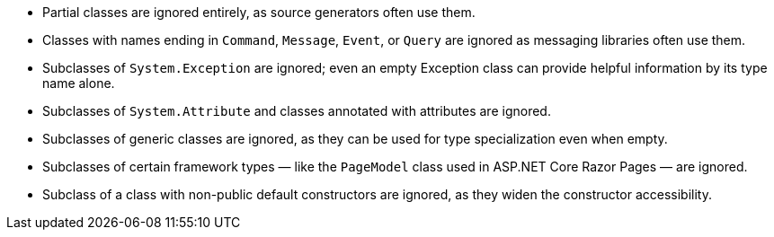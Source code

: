 ﻿- Partial classes are ignored entirely, as source generators often use them.
- Classes with names ending in `Command`, `Message`, `Event`, or `Query` are ignored as messaging libraries often use them.
- Subclasses of `System.Exception` are ignored; even an empty Exception class can provide helpful information by its type name alone.
- Subclasses of `System.Attribute` and classes annotated with attributes are ignored.
- Subclasses of generic classes are ignored, as they can be used for type specialization even when empty.
- Subclasses of certain framework types — like the `PageModel` class used in ASP.NET Core Razor Pages — are ignored.
- Subclass of a class with non-public default constructors are ignored, as they widen the constructor accessibility.